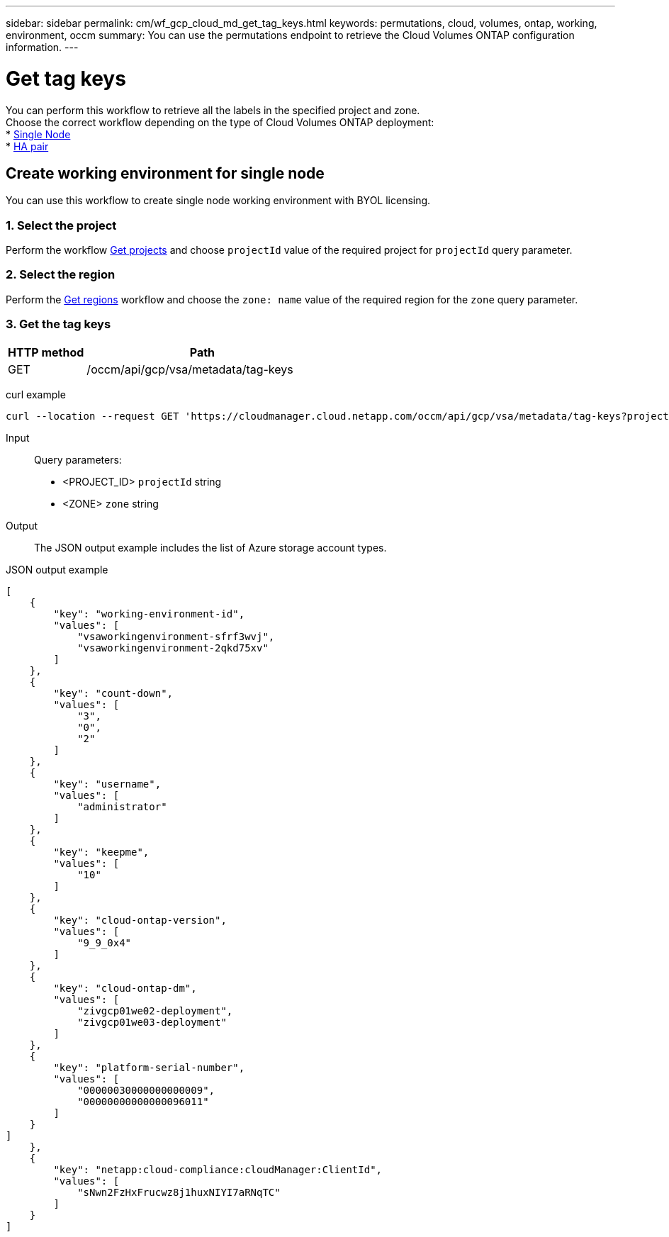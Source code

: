 ---
sidebar: sidebar
permalink: cm/wf_gcp_cloud_md_get_tag_keys.html
keywords: permutations, cloud, volumes, ontap, working, environment, occm
summary: You can use the permutations endpoint to retrieve the Cloud Volumes ONTAP configuration information.
---

= Get tag keys
:hardbreaks:
:nofooter:
:icons: font
:linkattrs:
:imagesdir: ./media/

[.lead]
You can perform this workflow to retrieve all the labels in the specified project and zone.
Choose the correct workflow depending on the type of Cloud Volumes ONTAP deployment:
* <<Create working environment for single node, Single Node>>
* <<Create working environment for high availability pair, HA pair>>

== Create working environment for single node
You can use this workflow to create single node working environment with BYOL licensing.

=== 1. Select the project
Perform the workflow link:wf_gcp_cloud_md_get_projects.html[Get projects] and choose `projectId` value of the required project for `projectId` query parameter.

=== 2. Select the region
Perform the link:wf_gcp_cloud_md_get_regions.html[Get regions] workflow and choose the `zone: name` value of the required region for the `zone` query parameter.

=== 3. Get the tag keys

[cols="25,75"*,options="header"]
|===
|HTTP method
|Path
|GET
|/occm/api/gcp/vsa/metadata/tag-keys
|===

curl example::
[source,curl]
curl --location --request GET 'https://cloudmanager.cloud.netapp.com/occm/api/gcp/vsa/metadata/tag-keys?projectId=<PROJECT_ID>&zone=<ZONE>' --header 'x-agent-id: <AGENT_ID>' --header 'Authorization: Bearer <ACCESS_TOKEN>' --header 'Content-Type: application/json'

Input::

Query parameters:

* <PROJECT_ID> `projectId` string
* <ZONE> `zone` string


Output::

The JSON output example includes the list of Azure  storage account types.

JSON output example::
[source, json]
[
    {
        "key": "working-environment-id",
        "values": [
            "vsaworkingenvironment-sfrf3wvj",
            "vsaworkingenvironment-2qkd75xv"
        ]
    },
    {
        "key": "count-down",
        "values": [
            "3",
            "0",
            "2"
        ]
    },
    {
        "key": "username",
        "values": [
            "administrator"
        ]
    },
    {
        "key": "keepme",
        "values": [
            "10"
        ]
    },
    {
        "key": "cloud-ontap-version",
        "values": [
            "9_9_0x4"
        ]
    },
    {
        "key": "cloud-ontap-dm",
        "values": [
            "zivgcp01we02-deployment",
            "zivgcp01we03-deployment"
        ]
    },
    {
        "key": "platform-serial-number",
        "values": [
            "00000030000000000009",
            "00000000000000096011"
        ]
    }
]
    },
    {
        "key": "netapp:cloud-compliance:cloudManager:ClientId",
        "values": [
            "sNwn2FzHxFrucwz8j1huxNIYI7aRNqTC"
        ]
    }
]
